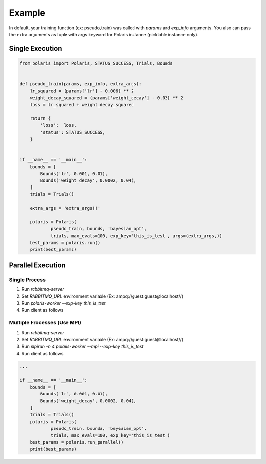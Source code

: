 =====================
Example
=====================

In default, your training function (ex: pseudo_train) was called with *params* and *exp_info* arguments.
You also can pass the extra arguments as tuple with args keyword for Polaris instance (picklable instance only).

Single Execution
=====================

.. code-block:: python

  from polaris import Polaris, STATUS_SUCCESS, Trials, Bounds


  def pseudo_train(params, exp_info, extra_args):
      lr_squared = (params['lr'] - 0.006) ** 2
      weight_decay_squared = (params['weight_decay'] - 0.02) ** 2
      loss = lr_squared + weight_decay_squared

      return {
          'loss':  loss,
          'status': STATUS_SUCCESS,
      }


  if __name__ == '__main__':
      bounds = [
          Bounds('lr', 0.001, 0.01),
          Bounds('weight_decay', 0.0002, 0.04),
      ]
      trials = Trials()

      extra_args = 'extra_args!!'

      polaris = Polaris(
              pseudo_train, bounds, 'bayesian_opt',
              trials, max_evals=100, exp_key='this_is_test', args=(extra_args,))
      best_params = polaris.run()
      print(best_params)

Parallel Execution
=====================

Single Process
---------------------

#. Run `rabbitmq-server`
#. Set `RABBITMQ_URL` environment variable (Ex: ampq://guest:guest@localhost//)
#. Run `polaris-worker --exp-key this_is_test`
#. Run client as follows

Multiple Processes (Use MPI)
-----------------------------

#. Run `rabbitmq-server`
#. Set `RABBITMQ_URL` environment variable (Ex: ampq://guest:guest@localhost//)
#. Run `mpirun -n 4 polaris-worker --mpi --exp-key this_is_test`
#. Run client as follows


.. code-block:: python

  ...

  if __name__ == '__main__':
      bounds = [
          Bounds('lr', 0.001, 0.01),
          Bounds('weight_decay', 0.0002, 0.04),
      ]
      trials = Trials()
      polaris = Polaris(
              pseudo_train, bounds, 'bayesian_opt',
              trials, max_evals=100, exp_key='this_is_test')
      best_params = polaris.run_parallel()
      print(best_params)
